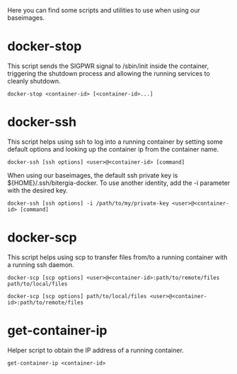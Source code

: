 Here you can find some scripts and utilities to use when using our
baseimages.

* docker-stop

This script sends the SIGPWR signal to /sbin/init inside the
container, triggering the shutdown process and allowing the running
services to cleanly shutdown.

#+BEGIN_SRC shell-script
docker-stop <container-id> [<container-id>...]
#+END_SRC

* docker-ssh

This script helps using ssh to log into a running container by setting
some default options and looking up the container ip from the
container name.

#+BEGIN_SRC shell-script
docker-ssh [ssh options] <user>@<container-id> [command]
#+END_SRC

When using our baseimages, the default ssh private key is
${HOME}/.ssh/bitergia-docker.  To use another identity, add the -i
parameter with the desired key.

#+BEGIN_SRC shell-script
docker-ssh [ssh options] -i /path/to/my/private-key <user>@<container-id> [command]
#+END_SRC

* docker-scp

This script helps using scp to transfer files from/to a running
container with a running ssh daemon.  

#+BEGIN_SRC shell-script
docker-scp [scp options] <user>@<container-id>:path/to/remote/files path/to/local/files
#+END_SRC

#+BEGIN_SRC shell-script
docker-scp [scp options] path/to/local/files <user>@<container-id>:path/to/remote/files
#+END_SRC

* get-container-ip

Helper script to obtain the IP address of a running container.

#+BEGIN_SRC shell-script
get-container-ip <container-id>
#+END_SRC
